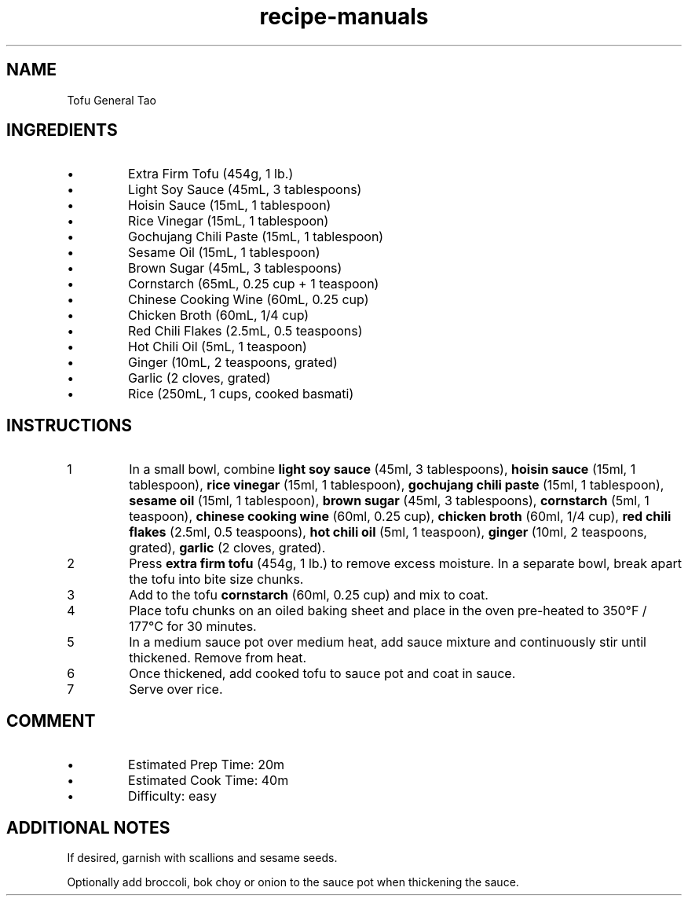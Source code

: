 .TH recipe-manuals 7 "Tofu General Tao" "" "Tofu General Tao"

.SH NAME
Tofu General Tao

.SH INGREDIENTS
.IP \[bu]
Extra Firm Tofu (454g, 1 lb.)
.IP \[bu]
Light Soy Sauce (45mL, 3 tablespoons)
.IP \[bu]
Hoisin Sauce (15mL, 1 tablespoon)
.IP \[bu]
Rice Vinegar (15mL, 1 tablespoon)
.IP \[bu]
Gochujang Chili Paste (15mL, 1 tablespoon)
.IP \[bu]
Sesame Oil (15mL, 1 tablespoon)
.IP \[bu]
Brown Sugar (45mL, 3 tablespoons)
.IP \[bu]
Cornstarch (65mL, 0.25 cup + 1 teaspoon)
.IP \[bu]
Chinese Cooking Wine (60mL, 0.25 cup)
.IP \[bu]
Chicken Broth (60mL, 1/4 cup)
.IP \[bu]
Red Chili Flakes (2.5mL, 0.5 teaspoons)
.IP \[bu]
Hot Chili Oil (5mL, 1 teaspoon)
.IP \[bu]
Ginger (10mL, 2 teaspoons, grated)
.IP \[bu]
Garlic (2 cloves, grated)
.IP \[bu]
Rice (250mL, 1 cups, cooked basmati)

.SH INSTRUCTIONS
.nr step 1 1
.IP \n[step]
In a small bowl, combine \fBlight soy sauce\fR (45ml, 3 tablespoons), \fBhoisin
sauce\fR (15ml, 1 tablespoon), \fBrice vinegar\fR (15ml, 1 tablespoon),
\fBgochujang chili paste\fR (15ml, 1 tablespoon), \fBsesame oil\fR (15ml, 1
tablespoon), \fBbrown sugar\fR (45ml, 3 tablespoons), \fBcornstarch\fR (5ml, 1
teaspoon), \fBchinese cooking wine\fR (60ml, 0.25 cup), \fBchicken broth\fR
(60ml, 1/4 cup), \fBred chili flakes\fR (2.5ml, 0.5 teaspoons), \fBhot chili
oil\fR (5ml, 1 teaspoon), \fBginger\fR (10ml, 2 teaspoons, grated), \fBgarlic\fR
(2 cloves, grated).
.IP \n+[step]
Press \fBextra firm tofu\fR (454g, 1 lb.) to remove excess moisture. In a
separate bowl, break apart the tofu into bite size chunks.
.IP \n+[step]
Add to the tofu \fBcornstarch\fR (60ml, 0.25 cup) and mix to coat.
.IP \n+[step]
Place tofu chunks on an oiled baking sheet and place in the oven pre-heated to
350°F / 177°C for 30 minutes.
.IP \n+[step]
In a medium sauce pot over medium heat, add sauce mixture and continuously stir
until thickened. Remove from heat.
.IP \n+[step]
Once thickened, add cooked tofu to sauce pot and coat in sauce.
.IP \n+[step]
Serve over rice.

.SH COMMENT
.IP \[bu]
Estimated Prep Time: 20m
.IP \[bu]
Estimated Cook Time: 40m
.IP \[bu]
Difficulty: easy

.SH ADDITIONAL NOTES
If desired, garnish with scallions and sesame seeds.

Optionally add broccoli, bok choy or onion to the sauce pot when thickening the
sauce.

